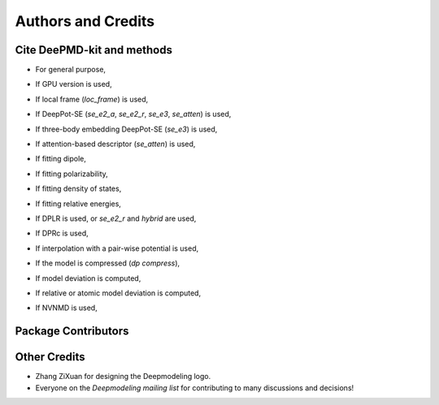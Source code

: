 *******************
Authors and Credits
*******************

Cite DeePMD-kit and methods
===========================
.. _cite:

- For general purpose,

.. bibliography::
   :filter: False

   Wang_ComputPhysCommun_2018_v228_p178
   Zeng_arXiv_2023

- If GPU version is used,

.. bibliography::
   :filter: False

   Lu_CompPhysCommun_2021_v259_p107624

- If local frame (`loc_frame`) is used,

.. bibliography::
   :filter: False

   Zhang_PhysRevLett_2018_v120_p143001

- If DeepPot-SE (`se_e2_a`, `se_e2_r`, `se_e3`, `se_atten`) is used,

.. bibliography::
   :filter: False

   Zhang_BookChap_NIPS_2018_v31_p4436

- If three-body embedding DeepPot-SE (`se_e3`) is used,

.. bibliography::
   :filter: False

   Wang_NuclFusion_2022_v62_p126013

- If attention-based descriptor (`se_atten`) is used,

.. bibliography::
   :filter: False

   Zhang_2022_DPA1

- If fitting dipole,

.. bibliography::
   :filter: False

   Zhang_PhysRevB_2020_v102_p41121

- If fitting polarizability,

.. bibliography::
   :filter: False

   Sommers_PhysChemChemPhys_2020_v22_p10592

- If fitting density of states,

.. bibliography::
   :filter: False

   Zeng_PhysRevB_2022_v105_p174109

- If fitting relative energies,

.. bibliography::
   :filter: False

   Zeng_JChemTheoryComput_2023_v19_p1261

- If DPLR is used, or `se_e2_r` and `hybrid` are used,

.. bibliography::
   :filter: False

   Zhang_JChemPhys_2022_v156_p124107

- If DPRc is used,

.. bibliography::
   :filter: False

   Zeng_JChemTheoryComput_2021_v17_p6993

- If interpolation with a pair-wise potential is used,

.. bibliography::
   :filter: False

   Wang_ApplPhysLett_2019_v114_p244101

- If the model is compressed (`dp compress`),

.. bibliography::
   :filter: False

   Lu_JChemTheoryComput_2022_v18_p5555

- If model deviation is computed,

.. bibliography::
   :filter: False

   Zhang_PhysRevMater_2019_v3_p23804

- If relative or atomic model deviation is computed,

.. bibliography::
   :filter: False

   Zeng_EnergyFuels_2021_v35_p762

- If NVNMD is used,

.. bibliography::
   :filter: False

   Mo_npjComputMater_2022_v8_p107


Package Contributors
=========================

.. git-shortlog-authors::


Other Credits
=============

* Zhang ZiXuan for designing the Deepmodeling logo.
* Everyone on the `Deepmodeling mailing list` for contributing to many discussions and decisions!
